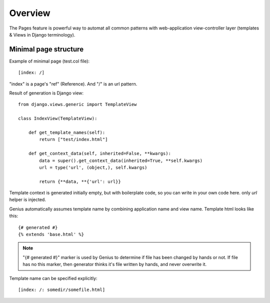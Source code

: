 Overview
####################

The Pages feature is powerful way to automat all common patterns with
web-application view-controller layer (templates & Views in Django terminology).

Minimal page structure
========================

Example of minimal page (test.col file)::

    [index: /]

"index" is a page's "ref" (Reference). And "/" is an url pattern.

Result of generation is Django view::

    from django.views.generic import TemplateView

    class IndexView(TemplateView):

        def get_template_names(self):
            return ["test/index.html"]

        def get_context_data(self, inherited=False, **kwargs):
            data = super().get_context_data(inherited=True, **self.kwargs)
            url = type('url', (object,), self.kwargs)

            return {**data, **{'url': url}}

Template context is generated initially empty, but with boilerplate code, so you can
write in your own code here. only *url* helper is injected.

Genius automatically assumes template name by combining application name and view name.
Template html looks like this::

    {# generated #}
    {% extends 'base.html' %}

.. note::
    "{# generated #}" marker is used by Genius to determine if file has been changed by hands or not.
    If file has no this marker, then generator thinks it's file written by hands, and never overwrite it.

Template name can be specified explicitly::

    [index: /: somedir/somefile.html]

